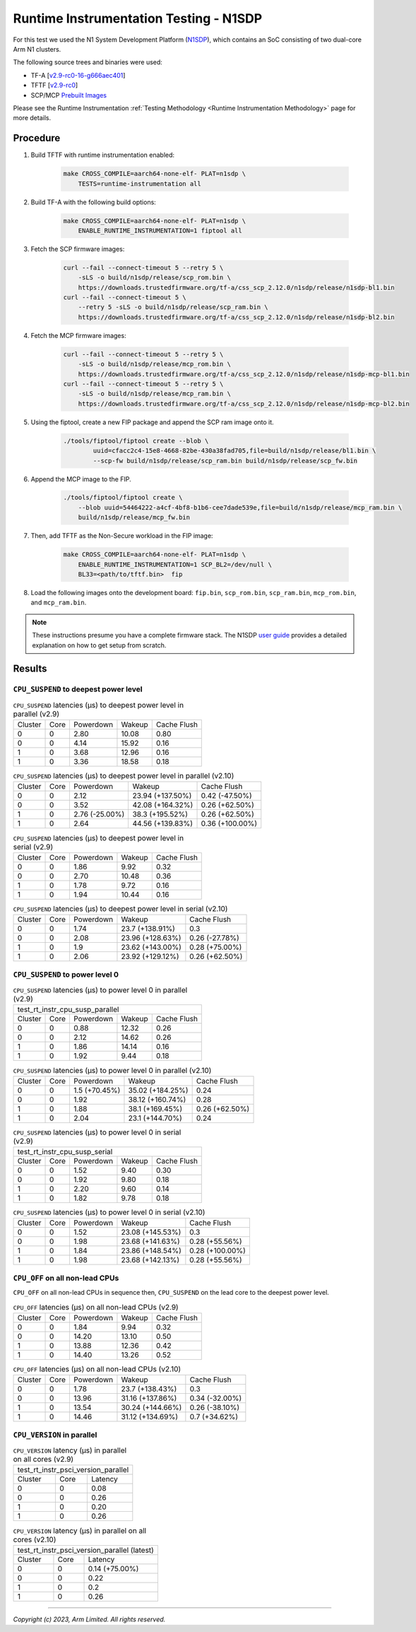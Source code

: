 Runtime Instrumentation Testing - N1SDP
=======================================

For this test we used the N1 System Development Platform (`N1SDP`_), which
contains an SoC consisting of two dual-core Arm N1 clusters.

The following source trees and binaries were used:

- TF-A [`v2.9-rc0-16-g666aec401`_]
- TFTF [`v2.9-rc0`_]
- SCP/MCP `Prebuilt Images`_

Please see the Runtime Instrumentation :ref:`Testing Methodology
<Runtime Instrumentation Methodology>` page for more details.

Procedure
---------

#. Build TFTF with runtime instrumentation enabled:

    .. code:: shell

        make CROSS_COMPILE=aarch64-none-elf- PLAT=n1sdp \
            TESTS=runtime-instrumentation all

#. Build TF-A with the following build options:

    .. code:: shell

        make CROSS_COMPILE=aarch64-none-elf- PLAT=n1sdp \
            ENABLE_RUNTIME_INSTRUMENTATION=1 fiptool all

#. Fetch the SCP firmware images:

    .. code:: shell

        curl --fail --connect-timeout 5 --retry 5 \
            -sLS -o build/n1sdp/release/scp_rom.bin \
            https://downloads.trustedfirmware.org/tf-a/css_scp_2.12.0/n1sdp/release/n1sdp-bl1.bin
        curl --fail --connect-timeout 5 \
            --retry 5 -sLS -o build/n1sdp/release/scp_ram.bin \
            https://downloads.trustedfirmware.org/tf-a/css_scp_2.12.0/n1sdp/release/n1sdp-bl2.bin

#. Fetch the MCP firmware images:

    .. code:: shell

        curl --fail --connect-timeout 5 --retry 5 \
            -sLS -o build/n1sdp/release/mcp_rom.bin \
            https://downloads.trustedfirmware.org/tf-a/css_scp_2.12.0/n1sdp/release/n1sdp-mcp-bl1.bin
        curl --fail --connect-timeout 5 --retry 5 \
            -sLS -o build/n1sdp/release/mcp_ram.bin \
            https://downloads.trustedfirmware.org/tf-a/css_scp_2.12.0/n1sdp/release/n1sdp-mcp-bl2.bin

#. Using the fiptool, create a new FIP package and append the SCP ram image onto
   it.

    .. code:: shell

        ./tools/fiptool/fiptool create --blob \
                uuid=cfacc2c4-15e8-4668-82be-430a38fad705,file=build/n1sdp/release/bl1.bin \
                --scp-fw build/n1sdp/release/scp_ram.bin build/n1sdp/release/scp_fw.bin

#. Append the MCP image to the FIP.

    .. code:: shell

        ./tools/fiptool/fiptool create \
            --blob uuid=54464222-a4cf-4bf8-b1b6-cee7dade539e,file=build/n1sdp/release/mcp_ram.bin \
            build/n1sdp/release/mcp_fw.bin

#. Then, add TFTF as the Non-Secure workload in the FIP image:

    .. code:: shell

        make CROSS_COMPILE=aarch64-none-elf- PLAT=n1sdp \
            ENABLE_RUNTIME_INSTRUMENTATION=1 SCP_BL2=/dev/null \
            BL33=<path/to/tftf.bin>  fip

#. Load the following images onto the development board: ``fip.bin``,
   ``scp_rom.bin``, ``scp_ram.bin``, ``mcp_rom.bin``, and ``mcp_ram.bin``.

.. note::

    These instructions presume you have a complete firmware stack. The N1SDP
    `user guide`_ provides a detailed explanation on how to get setup from
    scratch.

Results
-------

``CPU_SUSPEND`` to deepest power level
~~~~~~~~~~~~~~~~~~~~~~~~~~~~~~~~~~~~~~

.. table:: ``CPU_SUSPEND`` latencies (µs) to deepest power level in
        parallel (v2.9)

    +---------+------+-----------+--------+-------------+
    | Cluster | Core | Powerdown | Wakeup | Cache Flush |
    +---------+------+-----------+--------+-------------+
    |    0    |  0   |    2.80   | 10.08  |     0.80    |
    +---------+------+-----------+--------+-------------+
    |    0    |  0   |    4.14   | 15.92  |     0.16    |
    +---------+------+-----------+--------+-------------+
    |    1    |  0   |    3.68   | 12.96  |     0.16    |
    +---------+------+-----------+--------+-------------+
    |    1    |  0   |    3.36   | 18.58  |     0.18    |
    +---------+------+-----------+--------+-------------+

.. table:: ``CPU_SUSPEND`` latencies (µs) to deepest power level in
        parallel (v2.10)

    +---------+------+----------------+------------------+-----------------+
    | Cluster | Core |   Powerdown    |      Wakeup      |   Cache Flush   |
    +---------+------+----------------+------------------+-----------------+
    |    0    |  0   |      2.12      | 23.94 (+137.50%) |  0.42 (-47.50%) |
    +---------+------+----------------+------------------+-----------------+
    |    0    |  0   |      3.52      | 42.08 (+164.32%) |  0.26 (+62.50%) |
    +---------+------+----------------+------------------+-----------------+
    |    1    |  0   | 2.76 (-25.00%) | 38.3 (+195.52%)  |  0.26 (+62.50%) |
    +---------+------+----------------+------------------+-----------------+
    |    1    |  0   |      2.64      | 44.56 (+139.83%) | 0.36 (+100.00%) |
    +---------+------+----------------+------------------+-----------------+

.. table:: ``CPU_SUSPEND`` latencies (µs) to deepest power level in
        serial (v2.9)

    +---------+------+-----------+--------+-------------+
    | Cluster | Core | Powerdown | Wakeup | Cache Flush |
    +---------+------+-----------+--------+-------------+
    |    0    |  0   |    1.86   |  9.92  |     0.32    |
    +---------+------+-----------+--------+-------------+
    |    0    |  0   |    2.70   | 10.48  |     0.36    |
    +---------+------+-----------+--------+-------------+
    |    1    |  0   |    1.78   |  9.72  |     0.16    |
    +---------+------+-----------+--------+-------------+
    |    1    |  0   |    1.94   | 10.44  |     0.16    |
    +---------+------+-----------+--------+-------------+

.. table:: ``CPU_SUSPEND`` latencies (µs) to deepest power level in
        serial (v2.10)

    +---------+------+-----------+------------------+----------------+
    | Cluster | Core | Powerdown |      Wakeup      |  Cache Flush   |
    +---------+------+-----------+------------------+----------------+
    |    0    |  0   |    1.74   | 23.7 (+138.91%)  |      0.3       |
    +---------+------+-----------+------------------+----------------+
    |    0    |  0   |    2.08   | 23.96 (+128.63%) | 0.26 (-27.78%) |
    +---------+------+-----------+------------------+----------------+
    |    1    |  0   |    1.9    | 23.62 (+143.00%) | 0.28 (+75.00%) |
    +---------+------+-----------+------------------+----------------+
    |    1    |  0   |    2.06   | 23.92 (+129.12%) | 0.26 (+62.50%) |
    +---------+------+-----------+------------------+----------------+

``CPU_SUSPEND`` to power level 0
~~~~~~~~~~~~~~~~~~~~~~~~~~~~~~~~

.. table:: ``CPU_SUSPEND`` latencies (µs) to power level 0 in
        parallel (v2.9)

    +---------------------------------------------------+
    |          test_rt_instr_cpu_susp_parallel          |
    +---------+------+-----------+--------+-------------+
    | Cluster | Core | Powerdown | Wakeup | Cache Flush |
    +---------+------+-----------+--------+-------------+
    |    0    |  0   |    0.88   | 12.32  |     0.26    |
    +---------+------+-----------+--------+-------------+
    |    0    |  0   |    2.12   | 14.62  |     0.26    |
    +---------+------+-----------+--------+-------------+
    |    1    |  0   |    1.86   | 14.14  |     0.16    |
    +---------+------+-----------+--------+-------------+
    |    1    |  0   |    1.92   |  9.44  |     0.18    |
    +---------+------+-----------+--------+-------------+

.. table:: ``CPU_SUSPEND`` latencies (µs) to power level 0 in
        parallel (v2.10)

    +---------+------+---------------+------------------+----------------+
    | Cluster | Core |   Powerdown   |      Wakeup      |  Cache Flush   |
    +---------+------+---------------+------------------+----------------+
    |    0    |  0   | 1.5 (+70.45%) | 35.02 (+184.25%) |      0.24      |
    +---------+------+---------------+------------------+----------------+
    |    0    |  0   |      1.92     | 38.12 (+160.74%) |      0.28      |
    +---------+------+---------------+------------------+----------------+
    |    1    |  0   |      1.88     | 38.1 (+169.45%)  | 0.26 (+62.50%) |
    +---------+------+---------------+------------------+----------------+
    |    1    |  0   |      2.04     | 23.1 (+144.70%)  |      0.24      |
    +---------+------+---------------+------------------+----------------+

.. table:: ``CPU_SUSPEND`` latencies (µs) to power level 0 in serial (v2.9)

    +---------------------------------------------------+
    |           test_rt_instr_cpu_susp_serial           |
    +---------+------+-----------+--------+-------------+
    | Cluster | Core | Powerdown | Wakeup | Cache Flush |
    +---------+------+-----------+--------+-------------+
    |    0    |  0   |    1.52   |  9.40  |     0.30    |
    +---------+------+-----------+--------+-------------+
    |    0    |  0   |    1.92   |  9.80  |     0.18    |
    +---------+------+-----------+--------+-------------+
    |    1    |  0   |    2.20   |  9.60  |     0.14    |
    +---------+------+-----------+--------+-------------+
    |    1    |  0   |    1.82   |  9.78  |     0.18    |
    +---------+------+-----------+--------+-------------+

.. table:: ``CPU_SUSPEND`` latencies (µs) to power level 0 in serial (v2.10)

    +---------+------+-----------+------------------+-----------------+
    | Cluster | Core | Powerdown |      Wakeup      |   Cache Flush   |
    +---------+------+-----------+------------------+-----------------+
    |    0    |  0   |    1.52   | 23.08 (+145.53%) |       0.3       |
    +---------+------+-----------+------------------+-----------------+
    |    0    |  0   |    1.98   | 23.68 (+141.63%) |  0.28 (+55.56%) |
    +---------+------+-----------+------------------+-----------------+
    |    1    |  0   |    1.84   | 23.86 (+148.54%) | 0.28 (+100.00%) |
    +---------+------+-----------+------------------+-----------------+
    |    1    |  0   |    1.98   | 23.68 (+142.13%) |  0.28 (+55.56%) |
    +---------+------+-----------+------------------+-----------------+

``CPU_OFF`` on all non-lead CPUs
~~~~~~~~~~~~~~~~~~~~~~~~~~~~~~~~

``CPU_OFF`` on all non-lead CPUs in sequence then, ``CPU_SUSPEND`` on the lead
core to the deepest power level.

.. table:: ``CPU_OFF`` latencies (µs) on all non-lead CPUs (v2.9)

    +---------+------+-----------+--------+-------------+
    | Cluster | Core | Powerdown | Wakeup | Cache Flush |
    +---------+------+-----------+--------+-------------+
    |    0    |  0   |    1.84   |  9.94  |     0.32    |
    +---------+------+-----------+--------+-------------+
    |    0    |  0   |   14.20   | 13.10  |     0.50    |
    +---------+------+-----------+--------+-------------+
    |    1    |  0   |   13.88   | 12.36  |     0.42    |
    +---------+------+-----------+--------+-------------+
    |    1    |  0   |   14.40   | 13.26  |     0.52    |
    +---------+------+-----------+--------+-------------+

.. table:: ``CPU_OFF`` latencies (µs) on all non-lead CPUs (v2.10)

    +---------+------+-----------+------------------+----------------+
    | Cluster | Core | Powerdown |      Wakeup      |  Cache Flush   |
    +---------+------+-----------+------------------+----------------+
    |    0    |  0   |    1.78   | 23.7 (+138.43%)  |      0.3       |
    +---------+------+-----------+------------------+----------------+
    |    0    |  0   |   13.96   | 31.16 (+137.86%) | 0.34 (-32.00%) |
    +---------+------+-----------+------------------+----------------+
    |    1    |  0   |   13.54   | 30.24 (+144.66%) | 0.26 (-38.10%) |
    +---------+------+-----------+------------------+----------------+
    |    1    |  0   |   14.46   | 31.12 (+134.69%) | 0.7 (+34.62%)  |
    +---------+------+-----------+------------------+----------------+

``CPU_VERSION`` in parallel
~~~~~~~~~~~~~~~~~~~~~~~~~~~

.. table:: ``CPU_VERSION`` latency (µs) in parallel on all cores (v2.9)

    +------------------------------------+
    | test_rt_instr_psci_version_parallel|
    +-------------+--------+-------------+
    |   Cluster   |  Core  |   Latency   |
    +-------------+--------+-------------+
    |      0      |   0    |     0.08    |
    +-------------+--------+-------------+
    |      0      |   0    |     0.26    |
    +-------------+--------+-------------+
    |      1      |   0    |     0.20    |
    +-------------+--------+-------------+
    |      1      |   0    |     0.26    |
    +-------------+--------+-------------+

.. table:: ``CPU_VERSION`` latency (µs) in parallel on all cores (v2.10)

    +----------------------------------------------+
    | test_rt_instr_psci_version_parallel (latest) |
    +-------------+--------+-----------------------+
    |   Cluster   |  Core  |        Latency        |
    +-------------+--------+-----------------------+
    |      0      |   0    |     0.14 (+75.00%)    |
    +-------------+--------+-----------------------+
    |      0      |   0    |          0.22         |
    +-------------+--------+-----------------------+
    |      1      |   0    |          0.2          |
    +-------------+--------+-----------------------+
    |      1      |   0    |          0.26         |
    +-------------+--------+-----------------------+

--------------

*Copyright (c) 2023, Arm Limited. All rights reserved.*

.. _v2.9-rc0-16-g666aec401: https://review.trustedfirmware.org/plugins/gitiles/TF-A/trusted-firmware-a/+/refs/heads/v2.9-rc0-16-g666aec401
.. _v2.9-rc0: https://review.trustedfirmware.org/plugins/gitiles/TF-A/tf-a-tests/+/refs/tags/v2.9-rc0
.. _user guide: https://gitlab.arm.com/arm-reference-solutions/arm-reference-solutions-docs/-/blob/master/docs/n1sdp/user-guide.rst
.. _Prebuilt Images:  https://downloads.trustedfirmware.org/tf-a/css_scp_2.11.0/n1sdp/release/
.. _N1SDP: https://developer.arm.com/documentation/101489/latest
